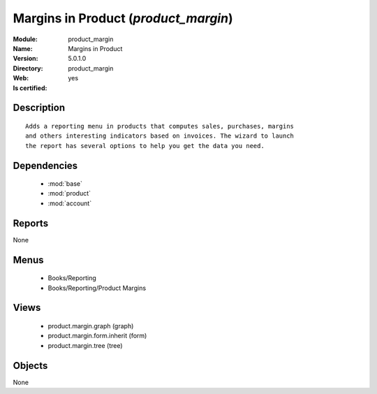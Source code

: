 
.. module:: product_margin
    :synopsis: Margins in Product
    :noindex:
.. 

.. raw:: html

    <link rel="stylesheet" href="../_static/hide_objects_in_sidebar.css" type="text/css" />

Margins in Product (*product_margin*)
=====================================
:Module: product_margin
:Name: Margins in Product
:Version: 5.0.1.0
:Directory: product_margin
:Web: 
:Is certified: yes

Description
-----------

::

  Adds a reporting menu in products that computes sales, purchases, margins
  and others interesting indicators based on invoices. The wizard to launch
  the report has several options to help you get the data you need.

Dependencies
------------

 * :mod:`base`
 * :mod:`product`
 * :mod:`account`

Reports
-------

None


Menus
-------

 * Books/Reporting
 * Books/Reporting/Product Margins

Views
-----

 * product.margin.graph (graph)
 * product.margin.form.inherit (form)
 * product.margin.tree (tree)


Objects
-------

None
